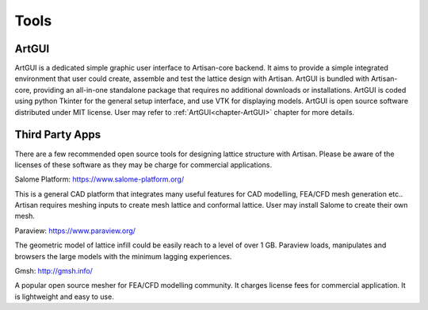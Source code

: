 Tools
*****

======
ArtGUI
======

ArtGUI is a dedicated simple graphic user interface to Artisan-core backend. It aims to provide a simple integrated environment that user could create, assemble and test the lattice design with Artisan. ArtGUI is bundled with Artisan-core, providing an all-in-one standalone package that requires no additional downloads or installations. ArtGUI is coded using python Tkinter for the general setup interface, and use VTK for displaying models. ArtGUI is open source software distributed under MIT license. User may refer to :ref:`ArtGUI<chapter-ArtGUI>` chapter for more details.

================
Third Party Apps
================

There are a few recommended open source tools for designing lattice structure with Artisan. Please be aware of the licenses of these software as they may be charge for commercial applications. 

Salome Platform: https://www.salome-platform.org/

This is a general CAD platform that integrates many useful features for CAD modelling, FEA/CFD mesh generation etc.. Artisan requires meshing inputs to create mesh lattice and conformal lattice. User may install Salome to create their own mesh. 

Paraview: https://www.paraview.org/

The geometric model of lattice infill could be easily reach to a level of over 1 GB. Paraview loads, manipulates and browsers the large models with the minimum lagging experiences.  

Gmsh: http://gmsh.info/

A popular open source mesher for FEA/CFD modelling community. It charges license fees for commercial application. It is lightweight and easy to use. 

